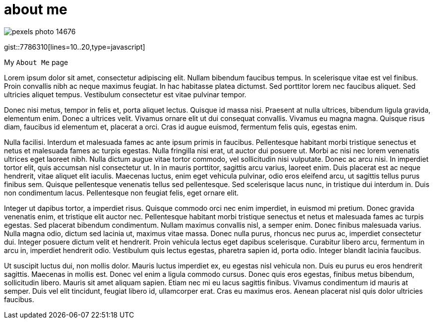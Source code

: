 // = Your Blog title
// See https://hubpress.gitbooks.io/hubpress-knowledgebase/content/ for information about the parameters.
// :hp-image: /covers/cover.png
// :published_at: 2019-01-31
// :hp-tags: HubPress, Blog, Open_Source,
// :hp-alt-title: My English Title

= about me
:hp-type: page

image::https://images.pexels.com/photos/14676/pexels-photo-14676.png?auto=compress&cs=tinysrgb&dpr=2&h=750&w=1260[]

gist::7786310[lines=10..20,type=javascript]

My `About Me` page

Lorem ipsum dolor sit amet, consectetur adipiscing elit. Nullam bibendum faucibus tempus. In scelerisque vitae est vel finibus. Proin convallis nibh ac neque maximus feugiat. In hac habitasse platea dictumst. Sed porttitor lorem nec faucibus aliquet. Sed ultricies aliquet tempus. Vestibulum consectetur est vitae pulvinar tempor.

Donec nisi metus, tempor in felis et, porta aliquet lectus. Quisque id massa nisi. Praesent at nulla ultrices, bibendum ligula gravida, elementum enim. Donec a ultrices velit. Vivamus ornare elit ut dui consequat convallis. Vivamus eu magna magna. Quisque risus diam, faucibus id elementum et, placerat a orci. Cras id augue euismod, fermentum felis quis, egestas enim.

Nulla facilisi. Interdum et malesuada fames ac ante ipsum primis in faucibus. Pellentesque habitant morbi tristique senectus et netus et malesuada fames ac turpis egestas. Nulla fringilla nisi erat, ut auctor dui posuere ut. Morbi ac nisi nec lorem venenatis ultrices eget laoreet nibh. Nulla dictum augue vitae tortor commodo, vel sollicitudin nisi vulputate. Donec ac arcu nisi. In imperdiet tortor elit, quis accumsan nisl consectetur ut. In in mauris porttitor, sagittis arcu varius, laoreet enim. Duis placerat est ac neque hendrerit, vitae aliquet elit iaculis. Maecenas luctus, enim eget vehicula pulvinar, odio eros eleifend arcu, ut sagittis tellus purus finibus sem. Quisque pellentesque venenatis tellus sed pellentesque. Sed scelerisque lacus nunc, in tristique dui interdum in. Duis non condimentum lacus. Pellentesque non feugiat felis, eget ornare elit.

Integer ut dapibus tortor, a imperdiet risus. Quisque commodo orci nec enim imperdiet, in euismod mi pretium. Donec gravida venenatis enim, et tristique elit auctor nec. Pellentesque habitant morbi tristique senectus et netus et malesuada fames ac turpis egestas. Sed placerat bibendum condimentum. Nullam maximus convallis nisl, a semper enim. Donec finibus malesuada varius. Nulla magna odio, dictum sed lacinia ut, maximus vitae massa. Donec nulla purus, rhoncus nec purus ac, imperdiet consectetur dui. Integer posuere dictum velit et hendrerit. Proin vehicula lectus eget dapibus scelerisque. Curabitur libero arcu, fermentum in arcu in, imperdiet hendrerit odio. Vestibulum quis lectus egestas, pharetra sapien id, porta odio. Integer blandit lacinia faucibus.

Ut suscipit luctus dui, non mollis dolor. Mauris luctus imperdiet ex, eu egestas nisl vehicula non. Duis eu purus eu eros hendrerit sagittis. Maecenas in mollis est. Donec vel enim a ligula commodo cursus. Donec quis eros egestas, finibus metus bibendum, sollicitudin libero. Mauris sit amet aliquam sapien. Etiam nec mi eu lacus sagittis finibus. Vivamus condimentum id mauris at semper. Duis vel elit tincidunt, feugiat libero id, ullamcorper erat. Cras eu maximus eros. Aenean placerat nisl quis dolor ultricies faucibus.

